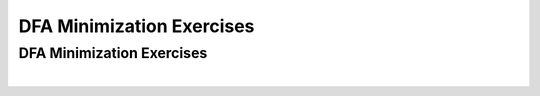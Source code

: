 .. This file is part of the OpenDSA eTextbook project. See
.. http://opendsa.org for more details.
.. Copyright (c) 2012-2020 by the OpenDSA Project Contributors, and
.. distributed under an MIT open source license.

.. avmetadata::
   :author: Mostafa Mohammed and Cliff Shaffer
   :satisfies: 
   :topic: DFA Minimization


DFA Minimization Exercises
==========================


DFA Minimization Exercises
--------------------------

.. avembed:: AV/OpenFLAP/exercises/FLAssignments/FA/DFAMinEx1.html pe
   :long_name: DFA minimization exercise

|

.. avembed:: AV/OpenFLAP/exercises/FLAssignments/FA/DFAMinEx2.html pe
   :long_name: DFA minimization exercise
